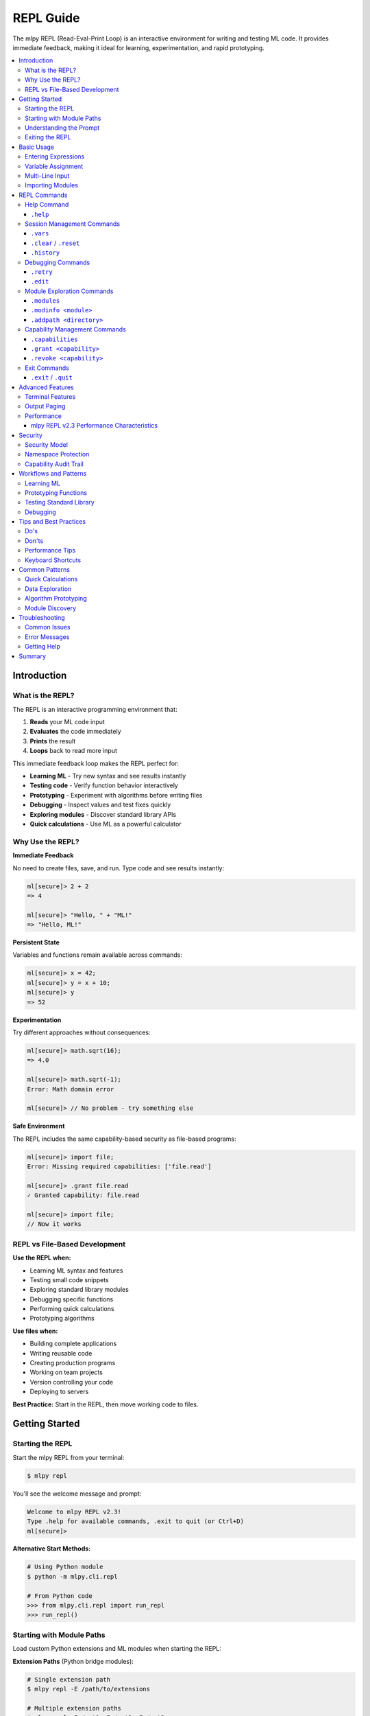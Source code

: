 ==========
REPL Guide
==========

The mlpy REPL (Read-Eval-Print Loop) is an interactive environment for writing and testing ML code. It provides immediate feedback, making it ideal for learning, experimentation, and rapid prototyping.

.. contents::
   :local:
   :depth: 3

Introduction
============

What is the REPL?
-----------------

The REPL is an interactive programming environment that:

1. **Reads** your ML code input
2. **Evaluates** the code immediately
3. **Prints** the result
4. **Loops** back to read more input

This immediate feedback loop makes the REPL perfect for:

- **Learning ML** - Try new syntax and see results instantly
- **Testing code** - Verify function behavior interactively
- **Prototyping** - Experiment with algorithms before writing files
- **Debugging** - Inspect values and test fixes quickly
- **Exploring modules** - Discover standard library APIs
- **Quick calculations** - Use ML as a powerful calculator

Why Use the REPL?
------------------

**Immediate Feedback**

No need to create files, save, and run. Type code and see results instantly:

.. code-block:: ml

   ml[secure]> 2 + 2
   => 4

   ml[secure]> "Hello, " + "ML!"
   => "Hello, ML!"

**Persistent State**

Variables and functions remain available across commands:

.. code-block:: ml

   ml[secure]> x = 42;
   ml[secure]> y = x + 10;
   ml[secure]> y
   => 52

**Experimentation**

Try different approaches without consequences:

.. code-block:: ml

   ml[secure]> math.sqrt(16);
   => 4.0

   ml[secure]> math.sqrt(-1);
   Error: Math domain error

   ml[secure]> // No problem - try something else

**Safe Environment**

The REPL includes the same capability-based security as file-based programs:

.. code-block:: ml

   ml[secure]> import file;
   Error: Missing required capabilities: ['file.read']

   ml[secure]> .grant file.read
   ✓ Granted capability: file.read

   ml[secure]> import file;
   // Now it works

REPL vs File-Based Development
-------------------------------

**Use the REPL when:**

- Learning ML syntax and features
- Testing small code snippets
- Exploring standard library modules
- Debugging specific functions
- Performing quick calculations
- Prototyping algorithms

**Use files when:**

- Building complete applications
- Writing reusable code
- Creating production programs
- Working on team projects
- Version controlling your code
- Deploying to servers

**Best Practice:** Start in the REPL, then move working code to files.

Getting Started
===============

Starting the REPL
-----------------

Start the mlpy REPL from your terminal:

.. code-block:: bash

   $ mlpy repl

You'll see the welcome message and prompt:

.. code-block:: text

   Welcome to mlpy REPL v2.3!
   Type .help for available commands, .exit to quit (or Ctrl+D)
   ml[secure]>

**Alternative Start Methods:**

.. code-block:: bash

   # Using Python module
   $ python -m mlpy.cli.repl

   # From Python code
   >>> from mlpy.cli.repl import run_repl
   >>> run_repl()

Starting with Module Paths
---------------------------

Load custom Python extensions and ML modules when starting the REPL:

**Extension Paths** (Python bridge modules):

.. code-block:: bash

   # Single extension path
   $ mlpy repl -E /path/to/extensions

   # Multiple extension paths
   $ mlpy repl -E /ext1 -E /ext2 -E /ext3

   # Full form
   $ mlpy repl --extension-path /path/to/extensions

**ML Module Paths** (ML source modules):

.. code-block:: bash

   # Single ML module path
   $ mlpy repl -M /path/to/ml_modules

   # Multiple ML module paths
   $ mlpy repl -M /ml_lib1 -M /ml_lib2 -M /ml_lib3

   # Full form
   $ mlpy repl --ml-module-path /path/to/ml_modules

**Combined Usage:**

.. code-block:: bash

   # Use both extension and ML module paths
   $ mlpy repl -E /extensions -M /ml_modules

   # Multiple of each type
   $ mlpy repl -E /ext1 -E /ext2 -M /ml1 -M /ml2

**Extension Path Priority:**

Extension paths can be configured three ways (priority order):

1. **CLI flags** (highest priority):

   .. code-block:: bash

      $ mlpy repl -E /override/path

2. **Project configuration** (medium priority):

   In ``mlpy.json`` or ``mlpy.yaml``:

   .. code-block:: json

      {
        "python_extension_paths": ["./extensions"]
      }

3. **Environment variable** (lowest priority):

   .. code-block:: bash

      # Unix/macOS (colon-separated)
      export MLPY_EXTENSION_PATHS=/ext1:/ext2
      mlpy repl

      # Windows (semicolon-separated)
      set MLPY_EXTENSION_PATHS=C:\ext1;C:\ext2
      mlpy repl

**ML Module Path Priority:**

ML module paths follow the same priority order:

1. **CLI flags** (highest priority):

   .. code-block:: bash

      $ mlpy repl -M /override/path

2. **Project configuration** (medium priority):

   In ``mlpy.json`` or ``mlpy.yaml``:

   .. code-block:: json

      {
        "ml_module_paths": ["./ml_modules", "./lib"]
      }

3. **Environment variable** (lowest priority):

   .. code-block:: bash

      # Unix/macOS (colon-separated)
      export MLPY_ML_MODULE_PATHS=/ml1:/ml2
      mlpy repl

      # Windows (semicolon-separated)
      set MLPY_ML_MODULE_PATHS=C:\ml1;C:\ml2
      mlpy repl

**Dynamic Path Addition:**

You can also add extension paths during the REPL session using the ``.addpath`` command (see :ref:`Module Exploration Commands` for details).

.. code-block:: ml

   ml[secure]> .addpath ./my_modules
   ✓ Added extension path: C:\Users\user\project\my_modules

Understanding the Prompt
-------------------------

The REPL prompt shows your current state:

**Single-Line Prompt:**

.. code-block:: text

   ml[secure]>

- ``ml`` - You're in the ML REPL
- ``[secure]`` - Security mode active (capability system enabled)
- ``>`` - Ready for single-line input

**Multi-Line Prompt:**

.. code-block:: text

   ml[secure]> function add(a, b) {
   ...

- ``...`` - Continuation prompt (multi-line input mode)
- Press Enter with empty line to execute buffered input

Exiting the REPL
-----------------

Exit the REPL using any of these methods:

.. code-block:: text

   ml[secure]> .exit
   ml[secure]> .quit
   ml[secure]> # Or press Ctrl+D (Unix) / Ctrl+Z then Enter (Windows)

Basic Usage
===========

Entering Expressions
--------------------

Type ML expressions and press Enter to evaluate:

**Simple Expressions:**

.. code-block:: ml

   ml[secure]> 2 + 2
   => 4

   ml[secure]> "Hello" + " " + "World"
   => "Hello World"

   ml[secure]> 10 > 5
   => true

**Results Display:**

- Results are displayed with ``=>`` prefix
- ``null`` values are not displayed
- Errors show error messages with suggestions

Variable Assignment
-------------------

Variables persist across commands:

.. code-block:: ml

   ml[secure]> x = 10;
   ml[secure]> y = 20;
   ml[secure]> x + y
   => 30

   ml[secure]> name = "Alice";
   ml[secure]> "Hello, " + name
   => "Hello, Alice"

**Variable Inspection:**

Use ``.vars`` to see all defined variables:

.. code-block:: ml

   ml[secure]> .vars
   Variables:
     x = 10
     y = 20
     name = "Alice"

Multi-Line Input
----------------

Enter multi-line code for functions, loops, and conditionals:

**Function Definitions:**

.. code-block:: ml

   ml[secure]> function greet(name) {
   ...   return "Hello, " + name + "!";
   ... }

   ml[secure]> greet("Bob")
   => "Hello, Bob!"

**Control Flow:**

.. code-block:: ml

   ml[secure]> if (x > 5) {
   ...   console.log("x is big");
   ... } else {
   ...   console.log("x is small");
   ... }
   x is big

**Loops:**

.. code-block:: ml

   ml[secure]> for (i in range(3)) {
   ...   console.log(i);
   ... }
   0
   1
   2

**Multi-Line Triggers:**

Lines ending with these characters start multi-line mode:

- ``{`` - Block start
- ``(`` - Unmatched opening parenthesis
- ``[`` - Array literal start
- ``,`` - Continuation expected

**Executing Multi-Line Input:**

- Press Enter on an empty line to execute
- Or complete the construct and press Enter

Importing Modules
-----------------

Import standard library modules to access their functions:

.. code-block:: ml

   ml[secure]> import math;
   ml[secure]> math.sqrt(16)
   => 4.0

   ml[secure]> math.pi
   => 3.141592653589793

**Module Discovery:**

.. code-block:: ml

   ml[secure]> import console;
   ml[secure]> console.log("Hello!");
   Hello!

   ml[secure]> import datetime;
   ml[secure]> now = datetime.now();
   ml[secure]> now.year
   => 2025

REPL Commands
=============

The REPL provides special commands for session management, debugging, and capability control. All commands start with a dot (``.``).

Help Command
------------

``.help``
~~~~~~~~~

Shows all available REPL commands with examples.

**Usage:**

.. code-block:: text

   ml[secure]> .help

**Output:**

.. code-block:: text

   REPL Commands:
     .help              Show this help message
     .vars              Show defined variables
     .clear, .reset     Clear session and reset namespace
     .history           Show command history
     .capabilities      Show granted capabilities
     .grant <cap>       Grant a capability (requires confirmation)
     .revoke <cap>      Revoke a capability
     .retry             Retry last failed command
     .edit              Edit last statement in external editor
     .modules           List all available modules
     .modinfo <name>    Show detailed info about a module
     .addpath <path>    Add extension directory for custom modules
     .exit, .quit       Exit REPL (or Ctrl+D)

   Usage:
     - Type ML code and press Enter to execute
     - Results are displayed with => prefix
     - Variables persist across commands
     - Multi-line input: lines ending with { start a block
     - Empty line executes buffered multi-line input

   Examples:
     ml> x = 42
     ml> x + 10
     => 52

Session Management Commands
---------------------------

``.vars``
~~~~~~~~~

Lists all variables in the current session with their values.

**Usage:**

.. code-block:: text

   ml[secure]> .vars

**Example:**

.. code-block:: ml

   ml[secure]> x = 10;
   ml[secure]> name = "Alice";
   ml[secure]> active = true;

   ml[secure]> .vars
   Variables:
     x = 10
     name = "Alice"
     active = true

**When to Use:**

- Check what variables are defined
- Verify variable values
- Debug state issues
- Review session contents before saving

``.clear`` / ``.reset``
~~~~~~~~~~~~~~~~~~~~~~~

Clears all variables and resets the session to a clean state.

**Usage:**

.. code-block:: text

   ml[secure]> .clear
   Session reset. All variables cleared.

   ml[secure]> .reset
   Session reset. All variables cleared.

**What Gets Cleared:**

- All variables and functions
- Command history
- Granted capabilities
- Symbol tracking
- Execution state

**Example:**

.. code-block:: ml

   ml[secure]> x = 42;
   ml[secure]> y = 100;

   ml[secure]> .vars
   Variables:
     x = 42
     y = 100

   ml[secure]> .clear
   Session reset. All variables cleared.

   ml[secure]> .vars
   No variables defined

   ml[secure]> x
   Error: NameError: name 'x' is not defined

**When to Use:**

- Start fresh after experiments
- Clear state before testing
- Fix corrupted session state
- Begin new topic/task

``.history``
~~~~~~~~~~~~

Shows the command history for the current session.

**Usage:**

.. code-block:: text

   ml[secure]> .history

**Example:**

.. code-block:: ml

   ml[secure]> x = 10;
   ml[secure]> y = 20;
   ml[secure]> x + y

   ml[secure]> .history
   [1] x = 10;
   [2] y = 20;
   [3] x + y

**Features:**

- Line numbers for reference
- Excludes REPL commands (only ML code)
- Cleared by ``.reset``
- Available for review and replay

**When to Use:**

- Review what you've tried
- Find successful experiments
- Copy commands for files
- Debug command sequences

Debugging Commands
------------------

``.retry``
~~~~~~~~~~

Re-executes the last failed command, useful for fixing syntax errors.

**Usage:**

.. code-block:: text

   ml[secure]> .retry

**Example - Fixing Syntax Error:**

.. code-block:: ml

   ml[secure]> x = [1, 2, 3

   Error: Parse Error: Invalid ML syntax
   Tip: Check for missing semicolons, unmatched braces, or typos

   ml[secure]> .retry
   Retrying: x = [1, 2, 3
   ✗ Failed again: Parse Error: Invalid ML syntax

   ml[secure]> x = [1, 2, 3];

   ml[secure]> .retry
   Retrying: x = [1, 2, 3];
   ✓ Success!

**Example - Quick Fix Workflow:**

.. code-block:: ml

   ml[secure]> result = divide(10, 0);
   Error: Division by zero

   # Fix the function, then retry
   ml[secure]> function divide(a, b) {
   ...   if (b == 0) { return null; }
   ...   return a / b;
   ... }

   ml[secure]> .retry
   Retrying: result = divide(10, 0);
   ✓ Success!

   ml[secure]> result
   => null

**When to Use:**

- Fix syntax errors quickly
- Test error handling
- Verify fixes work
- Save typing for complex commands

``.edit``
~~~~~~~~~

Opens the last statement in your external editor for complex multi-line editing.

**Usage:**

.. code-block:: text

   ml[secure]> .edit

**Editor Selection:**

The REPL respects your ``$EDITOR`` environment variable:

- **Unix/Linux:** Usually ``vim``, ``emacs``, or ``nano``
- **Windows:** Defaults to ``notepad``
- **Custom:** Set ``$EDITOR`` to your preferred editor

**Example Workflow:**

.. code-block:: ml

   ml[secure]> function complexAlgorithm(data) {
   ...   // Some complex logic here
   ... }

   ml[secure]> .edit
   # Opens in your editor:
   #   function complexAlgorithm(data) {
   #     // Edit here with full editor features
   #   }
   # Save and close

   Executing edited code...
   ✓ Done

**Features:**

- Full editor capabilities (syntax highlighting, search, replace)
- Edit complex multi-line code comfortably
- Auto-executes after saving and closing
- Saves last statement for editing

**When to Use:**

- Complex function definitions
- Multi-line algorithms
- Fixing syntax in long code blocks
- When multi-line REPL input is awkward

Module Exploration Commands
----------------------------

mlpy v2.4+ includes powerful module discovery commands that help you explore available modules interactively.

``.modules``
~~~~~~~~~~~~

Lists all available modules (both imported and unimported).

**Usage:**

.. code-block:: text

   ml[secure]> .modules

**Example:**

.. code-block:: ml

   ml[secure]> .modules
   Available Modules (11 total):

     Core:
       • math
       • random
     Data:
       • collections
       • datetime
       • functional
       • json
     I/O:
       • console
       • file
       • http
       • path
     Utilities:
       • regex

   Use .modinfo <name> to get details about a specific module

**Features:**

- Shows ALL available modules (not just imported ones)
- Categorized by type (Core, Data, I/O, Utilities)
- Uses automatic module discovery system
- Cached for fast subsequent calls

**When to Use:**

- Discover what standard library modules are available
- Find modules for specific tasks
- Verify module availability before importing
- Explore the ML standard library

``.modinfo <module>``
~~~~~~~~~~~~~~~~~~~~~

Shows detailed information about a specific module.

**Usage:**

.. code-block:: text

   ml[secure]> .modinfo <module-name>

**Example:**

.. code-block:: ml

   ml[secure]> .modinfo math
   Module: math
   Description: Mathematical operations and constants
   Version: 1.0.0
   Loaded: Yes

   Functions (27):
     • abs() - Absolute value
     • acos() - Arccosine function
     • asin() - Arcsine function
     • atan() - Arctangent function
     • atan2() - Two-argument arctangent
     • ceil() - Ceiling function
     • cos() - Cosine function
     • degToRad() - Convert degrees to radians
     • degrees() - Convert radians to degrees
     • exp() - Exponential (e^x)
     ... and 17 more functions

**Information Shown:**

- Module name and description
- Version number
- Loaded status (imported or not)
- Available functions with descriptions
- Available classes (if any)

**When to Use:**

- Learn about a module before importing
- Discover available functions
- Check module capabilities
- Get quick reference documentation
- Verify module version

**Example Workflow:**

.. code-block:: ml

   ml[secure]> .modules
   # Discover "regex" module exists

   ml[secure]> .modinfo regex
   # Learn about regex module functions

   ml[secure]> import regex;
   # Import now that you know what it does

   ml[secure]> .modinfo regex
   # Check again - now shows "Loaded: Yes"

``.addpath <directory>``
~~~~~~~~~~~~~~~~~~~~~~~~

Adds an extension directory for loading custom modules.

**Usage:**

.. code-block:: text

   ml[secure]> .addpath <directory-path>

**Example:**

.. code-block:: ml

   ml[secure]> .addpath ./my_modules
   ✓ Added extension path: C:\Users\user\project\my_modules

   Extension modules are now available for import
   Use .modules to see all available modules

   ml[secure]> .modules
   Available Modules (13 total):
     # Now includes modules from ./my_modules

**Path Validation:**

The command validates the path before adding:

.. code-block:: ml

   ml[secure]> .addpath ./nonexistent
   Error: Path './nonexistent' does not exist

   ml[secure]> .addpath file.txt
   Error: Path 'file.txt' is not a directory

**Features:**

- Resolves relative paths to absolute paths
- Validates path exists and is a directory
- Invalidates module cache (forces re-scan)
- Extensions immediately available for import

**When to Use:**

- Load custom extension modules
- Add project-specific modules
- Test third-party ML modules
- Organize large codebases with custom modules

**Example - Custom Modules:**

.. code-block:: ml

   # Create custom module in ./extensions/
   # File: ./extensions/my_utils_bridge.py
   #
   # @ml_module(name="my_utils")
   # class MyUtils:
   #     @ml_function(description="Custom function")
   #     def custom_func(self):
   #         return "Hello from custom module"

   ml[secure]> .addpath ./extensions
   ✓ Added extension path: C:\project\extensions

   ml[secure]> .modules
   # Shows "my_utils" in the list

   ml[secure]> import my_utils;
   ml[secure]> my_utils.custom_func()
   => "Hello from custom module"

**Multiple Paths:**

You can add multiple extension paths:

.. code-block:: ml

   ml[secure]> .addpath ./extensions
   ml[secure]> .addpath ../shared_modules
   ml[secure]> .addpath /opt/ml_modules

   # All three paths are now searched for modules

Capability Management Commands
------------------------------

``.capabilities``
~~~~~~~~~~~~~~~~~

Lists all currently granted capabilities.

**Usage:**

.. code-block:: text

   ml[secure]> .capabilities

**Example - No Capabilities:**

.. code-block:: ml

   ml[secure]> .capabilities
   No capabilities granted (security-restricted mode)

**Example - With Capabilities:**

.. code-block:: ml

   ml[secure]> .grant console.write
   ✓ Granted capability: console.write

   ml[secure]> .grant file.read
   ✓ Granted capability: file.read

   ml[secure]> .capabilities
   Active Capabilities:
     • console.write
     • file.read

**When to Use:**

- Verify granted capabilities
- Check security permissions
- Debug capability errors
- Review session security state

``.grant <capability>``
~~~~~~~~~~~~~~~~~~~~~~~

Grants a capability to allow access to restricted functionality.

**Usage:**

.. code-block:: text

   ml[secure]> .grant <capability-name>

**Security Confirmation:**

Granting capabilities requires explicit confirmation:

.. code-block:: ml

   ml[secure]> .grant file.read

   ⚠️  Security Warning: Granting capability 'file.read'
   This will allow ML code to access restricted functionality.
   Grant this capability? [y/N]: y
   ✓ Granted capability: file.read

**Common Capabilities:**

.. code-block:: ml

   # Console output
   ml[secure]> .grant console.write

   # File system
   ml[secure]> .grant file.read
   ml[secure]> .grant file.write

   # HTTP requests
   ml[secure]> .grant http.request

   # Path operations
   ml[secure]> .grant path.read
   ml[secure]> .grant path.write

**Capability Patterns:**

Grant capabilities with path/domain restrictions:

.. code-block:: ml

   # File access to specific directory
   ml[secure]> .grant file.read:/data/**

   # HTTP to specific domain
   ml[secure]> .grant http.request:https://api.example.com/**

**Example Workflow:**

.. code-block:: ml

   ml[secure]> import console;
   Error: Missing required capabilities: ['console.write']

   ml[secure]> .grant console.write
   ⚠️  Security Warning: Granting capability 'console.write'
   This will allow ML code to access restricted functionality.
   Grant this capability? [y/N]: y
   ✓ Granted capability: console.write

   ml[secure]> import console;
   ml[secure]> console.log("Hello!");
   Hello!

**When to Use:**

- Before importing modules that require capabilities
- When you get "Missing capability" errors
- To enable file I/O, network access, or system operations
- For testing code that needs special permissions

``.revoke <capability>``
~~~~~~~~~~~~~~~~~~~~~~~~

Revokes a previously granted capability.

**Usage:**

.. code-block:: text

   ml[secure]> .revoke <capability-name>

**Example:**

.. code-block:: ml

   ml[secure]> .capabilities
   Active Capabilities:
     • console.write
     • file.read

   ml[secure]> .revoke file.read
   ✓ Revoked capability: file.read

   ml[secure]> .capabilities
   Active Capabilities:
     • console.write

**When to Use:**

- Remove unnecessary permissions
- Test code with limited capabilities
- Enforce least-privilege security
- Clean up after experiments

Exit Commands
-------------

``.exit`` / ``.quit``
~~~~~~~~~~~~~~~~~~~~~

Exits the REPL and returns to the shell.

**Usage:**

.. code-block:: text

   ml[secure]> .exit
   ml[secure]> .quit

**Alternative:** Press ``Ctrl+D`` (Unix) or ``Ctrl+Z`` then Enter (Windows)

**What Happens:**

- Session state is lost (not saved)
- All variables are cleared
- Capabilities are reset
- History is cleared

**Saving Work Before Exit:**

The REPL doesn't automatically save your session. To preserve work:

1. **Copy commands from history** for reuse
2. **Save successful experiments to files** manually
3. **Document important findings** before exiting

Advanced Features
=================

Terminal Features
-----------------

mlpy REPL v2.1+ includes professional terminal features powered by ``prompt_toolkit``.

**Syntax Highlighting**

ML keywords, strings, numbers, and operators are highlighted in real-time:

.. code-block:: ml

   ml[secure]> function add(a, b) { return a + b; }
   #           ^^^^^^^^      ^     ^^^^^^
   #           keyword       |     keyword
   #                         identifier

**Auto-Completion**

Press ``Tab`` to autocomplete:

- **Variables:** Shows defined variable names
- **Functions:** Shows defined function names
- **Modules:** Shows imported module names
- **Keywords:** Shows ML language keywords

.. code-block:: ml

   ml[secure]> x = 10;
   ml[secure]> y = 20;
   ml[secure]> x[Tab]
   # Completes to: x or shows: x, y (if multiple matches)

**Command History**

Navigate previous commands with arrow keys:

- **Up Arrow:** Previous command
- **Down Arrow:** Next command
- **Ctrl+R:** Reverse search history

.. code-block:: ml

   ml[secure]> x = 42;
   ml[secure]> y = 100;
   # Press Up Arrow -> y = 100;
   # Press Up Arrow -> x = 42;

**Persistent History**

Command history is saved across REPL sessions (when terminal features are available).

**Line Editing**

Standard line editing with Emacs-style keybindings:

- **Ctrl+A:** Beginning of line
- **Ctrl+E:** End of line
- **Ctrl+K:** Kill to end of line
- **Ctrl+U:** Kill to beginning of line
- **Ctrl+W:** Kill previous word
- **Alt+Backspace:** Kill previous word

Output Paging
-------------

Results longer than 50 lines automatically trigger the pager (mlpy REPL v2.2+).

**Automatic Paging:**

.. code-block:: ml

   ml[secure]> large_array = range(0, 200);
   --- Output (202 lines) - Press Space to scroll, Q to quit ---
   [
     0,
     1,
     2,
     ...
   ]

**Pager Controls:**

- **Space:** Scroll down one page
- **Enter:** Scroll down one line
- **Q:** Quit pager and return to prompt
- **B:** Scroll back one page

**Pager System:**

The REPL uses a fallback system for maximum compatibility:

1. **prompt_toolkit pager** (best experience)
2. **System pager** (``less`` on Unix, ``more`` on Windows)
3. **Truncation** (fallback if no pager available)

**Configuration:**

Adjust the paging threshold (default: 50 lines):

.. code-block:: python

   # In session (if needed)
   # The threshold is configurable in mlpy.json for projects

Performance
-----------

mlpy REPL v2.3 Performance Characteristics
~~~~~~~~~~~~~~~~~~~~~~~~~~~~~~~~~~~~~~~~~~~

**Execution Speed:**

- **Average:** 6.93ms per statement
- **Improvement:** 10.8x faster than v2.2 (was 75ms)
- **Complexity:** O(1) - constant time per statement
- **Scalability:** Performance doesn't degrade with session size

**Incremental Transpilation:**

Each statement is transpiled independently, not cumulatively:

.. code-block:: ml

   ml[secure]> x = 10;        # ~7ms
   ml[secure]> y = 20;        # ~7ms (still fast!)
   ml[secure]> z = x + y;     # ~7ms (still fast!)
   # ... 100 more statements
   ml[secure]> result = z * 2; # Still ~7ms!

**No Performance Penalty:**

- Variables persist efficiently
- Functions compile once, execute many times
- No performance reason to avoid REPL experimentation

**Memory Usage:**

The REPL maintains a single Python namespace for all statements, providing:

- Efficient variable storage
- Fast variable lookup
- Minimal memory overhead

Security
========

Security Model
--------------

The REPL includes the same capability-based security system as file-based programs.

**Default Security State:**

Programs start in security-restricted mode:

.. code-block:: ml

   ml[secure]> import file;
   Error: Missing required capabilities: ['file.read']

**Explicit Capability Grants:**

Capabilities must be explicitly granted:

.. code-block:: ml

   ml[secure]> .grant file.read
   ⚠️  Security Warning: Granting capability 'file.read'
   This will allow ML code to access restricted functionality.
   Grant this capability? [y/N]: y
   ✓ Granted capability: file.read

   ml[secure]> import file;
   ml[secure]> content = file.read("data.txt");
   ✓ Allowed - capability granted

Namespace Protection
--------------------

The REPL blocks access to dangerous Python internals:

**Blocked Identifiers (35+ total):**

- ``__builtins__`` - Access to Python builtins
- ``eval`` - Dynamic code execution
- ``exec`` - Dynamic code execution
- ``compile`` - Code compilation
- ``open`` - File I/O (use ``file`` module instead)
- ``__import__`` - Dynamic imports
- And 29 more dangerous functions

**Safe Wrappers:**

Some Python builtins are wrapped with ML-safe versions:

.. code-block:: ml

   ml[secure]> input("Enter name: ")
   # Uses ML's safe input() wrapper

   ml[secure]> help(math)
   # Uses ML's safe help() wrapper

**Security Violations:**

Attempts to access blocked identifiers fail:

.. code-block:: ml

   ml[secure]> __builtins__
   Error: Access to '__builtins__' is not allowed

   ml[secure]> eval("x = 10")
   Error: Access to 'eval' is not allowed

Capability Audit Trail
----------------------

All capability grants and revocations are logged:

.. code-block:: ml

   ml[secure]> .grant console.write
   # Logged: ("GRANT", "console.write", timestamp)

   ml[secure]> .revoke console.write
   # Logged: ("REVOKE", "console.write", timestamp)

**Audit Log Contents:**

- Action type (GRANT or REVOKE)
- Capability name
- Timestamp

**Session Isolation:**

- Audit log cleared on ``.reset``
- Each REPL session is independent
- No persistent state between sessions

Workflows and Patterns
======================

Learning ML
-----------

Use the REPL to learn ML syntax interactively:

**Experiment with Types:**

.. code-block:: ml

   ml[secure]> x = 42;
   ml[secure]> typeof(x)
   => "number"

   ml[secure]> name = "Alice";
   ml[secure]> typeof(name)
   => "string"

   ml[secure]> active = true;
   ml[secure]> typeof(active)
   => "boolean"

**Try Control Flow:**

.. code-block:: ml

   ml[secure]> score = 85;
   ml[secure]> if (score >= 90) {
   ...   "A"
   ... } elif (score >= 80) {
   ...   "B"
   ... } else {
   ...   "C"
   ... }
   => "B"

   ml[secure]> // Try different values
   ml[secure]> score = 95;
   ml[secure]> // Press Up Arrow twice to recall if statement

**Explore Operators:**

.. code-block:: ml

   ml[secure]> 10 > 5
   => true

   ml[secure]> "Hello" + " " + "World"
   => "Hello World"

   ml[secure]> [1, 2, 3] + [4, 5]
   => [1, 2, 3, 4, 5]

Prototyping Functions
---------------------

Develop functions incrementally in the REPL:

**Start Simple:**

.. code-block:: ml

   ml[secure]> function isPrime(n) {
   ...   if (n <= 1) { return false; }
   ...   if (n <= 3) { return true; }
   ...   return true;  // Placeholder
   ... }

   ml[secure]> isPrime(5)
   => true  # Works for now

**Refine Iteratively:**

.. code-block:: ml

   ml[secure]> .edit
   # Add complete implementation
   function isPrime(n) {
     if (n <= 1) { return false; }
     if (n <= 3) { return true; }
     i = 2;
     while (i * i <= n) {
       if (n % i == 0) { return false; }
       i = i + 1;
     }
     return true;
   }

   ml[secure]> isPrime(17)
   => true

   ml[secure]> isPrime(18)
   => false

**Test Edge Cases:**

.. code-block:: ml

   ml[secure]> isPrime(1)
   => false

   ml[secure]> isPrime(2)
   => true

   ml[secure]> isPrime(100)
   => false

Testing Standard Library
-------------------------

Explore standard library modules interactively:

**Math Module:**

.. code-block:: ml

   ml[secure]> import math;

   ml[secure]> math.sqrt(16)
   => 4.0

   ml[secure]> math.pow(2, 10)
   => 1024.0

   ml[secure]> math.sin(math.pi / 2)
   => 1.0

**Datetime Module:**

.. code-block:: ml

   ml[secure]> import datetime;

   ml[secure]> now = datetime.now();
   ml[secure]> now.year
   => 2025

   ml[secure]> now.month
   => 1

   ml[secure]> now.format("%Y-%m-%d")
   => "2025-01-07"

**Collections Module:**

.. code-block:: ml

   ml[secure]> import collections;

   ml[secure]> numbers = [1, 2, 3, 4, 5];
   ml[secure]> collections.map(numbers, fn(x) => x * 2)
   => [2, 4, 6, 8, 10]

   ml[secure]> collections.filter(numbers, fn(x) => x > 3)
   => [4, 5]

Debugging
---------

Use the REPL to debug issues step by step:

**Inspect Values:**

.. code-block:: ml

   ml[secure]> data = [1, 2, 3, 4, 5];
   ml[secure]> typeof(data)
   => "array"

   ml[secure]> len(data)
   => 5

   ml[secure]> data[0]
   => 1

**Test Functions:**

.. code-block:: ml

   ml[secure]> function average(arr) {
   ...   sum = 0;
   ...   i = 0;
   ...   while (i < len(arr)) {
   ...     sum = sum + arr[i];
   ...     i = i + 1;
   ...   }
   ...   return sum / len(arr);
   ... }

   ml[secure]> average([1, 2, 3, 4, 5])
   => 3.0

   ml[secure]> average([10])
   => 10.0

   ml[secure]> average([])
   Error: Division by zero  # Found a bug!

**Fix and Retry:**

.. code-block:: ml

   ml[secure]> function average(arr) {
   ...   if (len(arr) == 0) { return 0; }
   ...   sum = 0;
   ...   i = 0;
   ...   while (i < len(arr)) {
   ...     sum = sum + arr[i];
   ...     i = i + 1;
   ...   }
   ...   return sum / len(arr);
   ... }

   ml[secure]> average([])
   => 0  # Fixed!

Tips and Best Practices
========================

Do's
----

✅ **Use REPL for Learning**

Start every new concept in the REPL to understand it interactively.

✅ **Save Successful Experiments**

Copy working code from ``.history`` to files for reuse.

✅ **Use .vars to Track State**

Check what's defined regularly to avoid confusion.

✅ **Use .retry for Quick Fixes**

Fix syntax errors quickly without retyping.

✅ **Use .edit for Complex Code**

Edit complex functions in your full-featured editor.

✅ **Grant Capabilities Only When Needed**

Use least-privilege security - only grant what's required.

✅ **Use Tab-Completion**

Press Tab to discover available variables and functions.

✅ **Review .history**

Check history to remember what worked.

Don'ts
------

❌ **Don't Rely on REPL for Production**

REPL is for development - use files for production code.

❌ **Don't Grant Capabilities Unnecessarily**

Only grant capabilities you actually need.

❌ **Don't Forget to .revoke**

Revoke capabilities when you're done with them.

❌ **Don't Assume State Persists After Exit**

REPL state is lost on exit - save important work to files.

❌ **Don't Try to Access Python Internals**

The REPL blocks ``__builtins__``, ``eval``, ``exec``, etc. for security.

❌ **Don't Skip Security Warnings**

Read capability grant warnings carefully.

Performance Tips
----------------

**REPL v2.3 is Fast:**

- No performance penalty for experimentation
- 6.93ms average execution time
- Suitable for interactive development
- O(1) complexity per statement

**Variables Persist Efficiently:**

Defining many variables doesn't slow down the REPL.

**Functions Compile Once:**

Function definitions are fast, repeated calls are even faster.

Keyboard Shortcuts
------------------

**Navigation:**

- ``Tab`` - Auto-complete
- ``Up/Down Arrows`` - Command history
- ``Ctrl+R`` - Search history

**Editing:**

- ``Ctrl+A`` - Beginning of line
- ``Ctrl+E`` - End of line
- ``Ctrl+K`` - Kill to end of line
- ``Ctrl+U`` - Kill to beginning of line

**Control:**

- ``Ctrl+C`` - Cancel current input
- ``Ctrl+D`` - Exit REPL (Unix)
- ``Ctrl+Z + Enter`` - Exit REPL (Windows)

Common Patterns
===============

Quick Calculations
------------------

Use ML as a powerful calculator:

.. code-block:: ml

   ml[secure]> 42 * 365
   => 15330

   ml[secure]> import math;
   ml[secure]> math.sqrt(144)
   => 12.0

   ml[secure]> math.pow(2, 10)
   => 1024.0

Data Exploration
----------------

Explore data structures interactively:

.. code-block:: ml

   ml[secure]> data = [10, 25, 30, 15, 40];
   ml[secure]> len(data)
   => 5

   ml[secure]> import math;
   ml[secure]> math.max(data)
   => 40

   ml[secure]> math.min(data)
   => 10

   ml[secure]> import collections;
   ml[secure]> collections.sort(data)
   => [10, 15, 25, 30, 40]

Algorithm Prototyping
---------------------

Develop algorithms step by step:

.. code-block:: ml

   ml[secure]> // Bubble sort algorithm
   ml[secure]> function bubbleSort(arr) {
   ...   n = len(arr);
   ...   i = 0;
   ...   while (i < n) {
   ...     j = 0;
   ...     while (j < n - 1) {
   ...       if (arr[j] > arr[j + 1]) {
   ...         temp = arr[j];
   ...         arr[j] = arr[j + 1];
   ...         arr[j + 1] = temp;
   ...       }
   ...       j = j + 1;
   ...     }
   ...     i = i + 1;
   ...   }
   ...   return arr;
   ... }

   ml[secure]> bubbleSort([5, 2, 8, 1, 9])
   => [1, 2, 5, 8, 9]

Module Discovery
----------------

Explore module APIs interactively with the new module exploration commands:

**Using .modules and .modinfo:**

.. code-block:: ml

   ml[secure]> .modules
   Available Modules (11 total):
     Core:
       • math
       • random
     Data:
       • json
       • datetime
       • ...

   ml[secure]> .modinfo regex
   Module: regex
   Description: Regular expression pattern matching
   Version: 1.0.0
   Loaded: No

   Functions (8):
     • compile() - Compile regex pattern
     • match() - Match pattern against string
     • search() - Search for pattern in string
     ...

   ml[secure]> import regex;

   ml[secure]> pattern = regex.compile("[0-9]+");
   ml[secure]> pattern.match("Hello 123 World")
   => <Match object>

**Using builtin functions:**

.. code-block:: ml

   ml[secure]> // Check if module exists before importing
   ml[secure]> if (has_module("json")) {
   ...   import json;
   ...   json.stringify({name: "Alice", age: 30})
   ... }
   => "{\"name\":\"Alice\",\"age\":30}"

   ml[secure]> // Get all available modules
   ml[secure]> allModules = available_modules();
   ml[secure]> len(allModules)
   => 11

   ml[secure]> // Get detailed module info
   ml[secure]> info = module_info("math");
   ml[secure]> info.description
   => "Mathematical operations and constants"

Troubleshooting
===============

Common Issues
-------------

**Issue: Module Import Fails**

.. code-block:: ml

   ml[secure]> import file;
   Error: Missing required capabilities: ['file.read']

**Solution:** Grant required capabilities:

.. code-block:: ml

   ml[secure]> .grant file.read
   ml[secure]> import file;

---

**Issue: Variable Not Defined**

.. code-block:: ml

   ml[secure]> y
   Error: NameError: name 'y' is not defined

**Solution:** Check ``.vars`` to see what's defined, or define the variable:

.. code-block:: ml

   ml[secure]> .vars
   Variables:
     x = 10
   ml[secure]> y = 20;

---

**Issue: Lost Session State**

.. code-block:: ml

   ml[secure]> # Accidentally ran .clear
   ml[secure]> x
   Error: NameError: name 'x' is not defined

**Solution:** Variables are gone after ``.clear``. Redefine them or avoid using ``.clear`` unless you want to start fresh.

---

**Issue: Slow REPL Performance**

If you're on mlpy v2.2 or earlier, upgrade to v2.3 for 10.8x faster performance.

Error Messages
--------------

**Parse Errors:**

.. code-block:: ml

   ml[secure]> x = [1, 2, 3
   Error: Parse Error: Invalid ML syntax
   Tip: Check for missing semicolons, unmatched braces, or typos

**Security Errors:**

.. code-block:: ml

   ml[secure]> __builtins__
   Error: Access to '__builtins__' is not allowed

**Runtime Errors:**

.. code-block:: ml

   ml[secure]> 10 / 0
   Error: Division by zero

Getting Help
------------

**Within REPL:**

.. code-block:: text

   ml[secure]> .help

**Documentation:**

- :doc:`../tutorial/index` - ML language tutorial
- :doc:`../language-reference/index` - Complete syntax reference
- :doc:`../../standard-library/index` - Standard library modules

**Commands Quick Reference:**

- ``.help`` - Show all commands
- ``.vars`` - Show variables
- ``.history`` - Show history
- ``.modules`` - List available modules
- ``.modinfo <name>`` - Show module details
- ``.addpath <path>`` - Add extension directory
- ``.capabilities`` - Show capabilities
- ``.exit`` - Exit REPL

Summary
=======

The mlpy REPL is a powerful interactive environment for ML development. It provides:

**Key Features:**

- Immediate feedback for learning and experimentation
- Persistent variables across commands
- Multi-line input for complex code
- 14 powerful commands for session management and module exploration
- Capability-based security
- Professional terminal features
- Sub-10ms performance (v2.3)
- Automatic module discovery system

**Best For:**

- Learning ML syntax
- Testing code snippets
- Prototyping algorithms
- Debugging functions
- Exploring standard library
- Quick calculations

**Remember:**

- Start experiments in the REPL
- Move working code to files
- Use commands to manage your session
- Grant capabilities only when needed
- Review history to find successful code

**Next Steps:**

- :doc:`../tutorial/getting-started` - Start learning ML
- :doc:`transpilation` - Learn about running ML programs
- :doc:`capabilities` - Understand the security model
